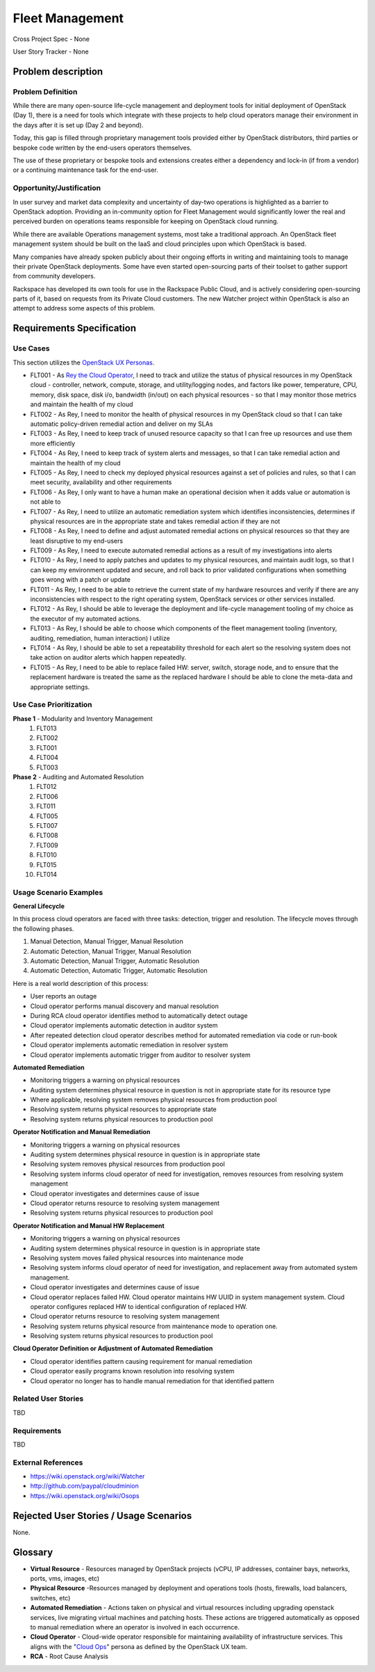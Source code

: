 Fleet Management
================
Cross Project Spec - None

User Story Tracker - None

Problem description
-------------------

Problem Definition
++++++++++++++++++
While there are many open-source life-cycle management and deployment tools
for initial deployment of OpenStack (Day 1), there is a need for tools which
integrate with these projects to help cloud operators manage their environment
in the days after it is set up (Day 2 and beyond).

Today, this gap is filled through proprietary management tools provided either
by OpenStack distributors, third parties or bespoke code written by the
end-users operators themselves.

The use of these proprietary or bespoke tools and extensions creates either a
dependency and lock-in (if from a vendor) or a continuing maintenance task for
the end-user.

Opportunity/Justification
+++++++++++++++++++++++++
In user survey and market data complexity and uncertainty of day-two operations
is highlighted as a barrier to OpenStack adoption. Providing an in-community
option for Fleet Management would significantly lower the real and perceived
burden on operations teams responsible for keeping on OpenStack cloud running.

While there are available Operations management systems, most take a
traditional approach. An OpenStack fleet management system should be built on
the IaaS and cloud principles upon which OpenStack is based.

Many companies have already spoken publicly about their ongoing efforts in
writing and maintaining tools to manage their private OpenStack deployments.
Some have even started open-sourcing parts of their toolset to gather support
from community developers.

Rackspace has developed its own tools for use in the Rackspace Public Cloud,
and is actively considering open-sourcing parts of it, based on requests from
its Private Cloud customers. The new Watcher project within OpenStack is also
an attempt to address some aspects of this problem.

Requirements Specification
--------------------------

Use Cases
+++++++++
This section utilizes the `OpenStack UX Personas`_.

* FLT001 - As `Rey the Cloud Operator`_, I need to track and utilize the status of
  physical resources in my OpenStack cloud - controller, network, compute,
  storage, and utility/logging nodes, and factors like power, temperature, CPU,
  memory, disk space, disk i/o, bandwidth (in/out) on each physical resources
  - so that I may monitor those metrics and maintain the health of my cloud

* FLT002 - As Rey, I need to monitor the health of physical
  resources in my OpenStack cloud so that I can take automatic policy-driven
  remedial action and deliver on my SLAs

* FLT003 - As Rey, I need to keep track of unused resource
  capacity so that I can free up resources and use them more efficiently

* FLT004 - As Rey, I need to keep track of system alerts and
  messages, so that I can take remedial action and maintain the health of my
  cloud

* FLT005 - As Rey, I need to check my deployed physical resources
  against a set of policies and rules, so that I can meet security,
  availability and other requirements

* FLT006 - As Rey, I only want to have a human make an operational
  decision when it adds value or automation is not able to

* FLT007 - As Rey, I need to utilize an automatic remediation
  system which identifies inconsistencies, determines if physical resources are
  in the appropriate state and takes remedial action if they are not

* FLT008 - As Rey, I need to define and adjust automated remedial
  actions on physical resources so that they are least disruptive to my end-users

* FLT009 - As Rey, I need to execute automated remedial actions as
  a result of my investigations into alerts

* FLT010 - As Rey, I need to apply patches and updates to my
  physical resources, and maintain audit logs, so that I can keep my
  environment updated and secure, and roll back to prior validated
  configurations when something goes wrong with a patch or update

* FLT011 - As Rey, I need to be able to retrieve the current state
  of my hardware resources and verify if there are any inconsistencies with
  respect to the right operating system, OpenStack services or other services
  installed.

* FLT012 - As Rey, I should be able to leverage the deployment and
  life-cycle management tooling of my choice as the executor of my automated
  actions.

* FLT013 - As Rey, I should be able to choose which components of
  the fleet management tooling (inventory, auditing, remediation, human
  interaction) I utilize

* FLT014 - As Rey, I should be able to set a repeatability
  threshold for each alert so the resolving system does not take action on
  auditor alerts which happen repeatedly.

* FLT015 - As Rey, I need to be able to replace failed HW: server,
  switch, storage node, and to ensure that the replacement hardware is treated
  the same as the replaced hardware I should be able to clone the meta-data and
  appropriate settings.

.. _OpenStack UX Personas: http://docs.openstack.org/contributor-guide/ux-ui-guidelines/ux-personas.html
.. _Rey the Cloud Operator: http://docs.openstack.org/contributor-guide/ux-ui-guidelines/ux-personas/cloud-ops.html#cloud-ops

Use Case Prioritization
+++++++++++++++++++++++
**Phase 1** - Modularity and Inventory Management
 #. FLT013
 #. FLT002
 #. FLT001
 #. FLT004
 #. FLT003
**Phase 2** - Auditing and Automated Resolution
 #. FLT012
 #. FLT006
 #. FLT011
 #. FLT005
 #. FLT007
 #. FLT008
 #. FLT009
 #. FLT010
 #. FLT015
 #. FLT014

Usage Scenario Examples
+++++++++++++++++++++++
**General Lifecycle**

In this process cloud operators are faced with three tasks: detection, trigger
and resolution. The lifecycle moves through the following phases.

#. Manual Detection, Manual Trigger, Manual Resolution
#. Automatic Detection, Manual Trigger, Manual Resolution
#. Automatic Detection, Manual Trigger, Automatic Resolution
#. Automatic Detection, Automatic Trigger, Automatic Resolution

Here is a real world description of this process:

* User reports an outage
* Cloud operator performs manual discovery and manual resolution
* During RCA cloud operator identifies method to automatically detect outage
* Cloud operator implements automatic detection in auditor system
* After repeated detection cloud operator describes method for automated
  remediation via code or run-book
* Cloud operator implements automatic remediation in resolver system
* Cloud operator implements automatic trigger from auditor to resolver system

**Automated Remediation**

* Monitoring triggers a warning on physical resources
* Auditing system determines physical resource in question is not in
  appropriate state for its resource type
* Where applicable, resolving system removes physical resources from production
  pool
* Resolving system returns physical resources to appropriate state
* Resolving system returns physical resources to production pool

**Operator Notification and Manual Remediation**

* Monitoring triggers a warning on physical resources
* Auditing system determines physical resource in question is in appropriate
  state
* Resolving system removes physical resources from production pool
* Resolving system informs cloud operator of need for investigation, removes
  resources from resolving system management
* Cloud operator investigates and determines cause of issue
* Cloud operator returns resource to resolving system management
* Resolving system returns physical resources to production pool

**Operator Notification and Manual HW Replacement**

* Monitoring triggers a warning on physical resources
* Auditing system determines physical resource in question is in appropriate
  state
* Resolving system moves failed physical resources into maintenance mode
* Resolving system informs cloud operator of need for investigation, and
  replacement away from automated system management.
* Cloud operator investigates and determines cause of issue
* Cloud operator replaces failed HW. Cloud operator maintains HW UUID in
  system management system. Cloud operator configures replaced HW to
  identical configuration of replaced HW.
* Cloud operator returns resource to resolving system management
* Resolving system returns physical resource from maintenance mode to
  operation one.
* Resolving system returns physical resources to production pool

**Cloud Operator Definition or Adjustment of Automated Remediation**

* Cloud operator identifies pattern causing requirement for manual remediation
* Cloud operator easily programs known resolution into resolving system
* Cloud operator no longer has to handle manual remediation for that identified
  pattern

Related User Stories
++++++++++++++++++++
TBD

Requirements
++++++++++++
TBD

External References
+++++++++++++++++++
* `<https://wiki.openstack.org/wiki/Watcher>`_

* `<http://github.com/paypal/cloudminion>`_

* `<https://wiki.openstack.org/wiki/Osops>`_

Rejected User Stories / Usage Scenarios
---------------------------------------
None.

Glossary
--------
* **Virtual Resource** - Resources managed by OpenStack projects (vCPU,
  IP addresses, container bays, networks, ports, vms, images, etc)

* **Physical Resource** -Resources managed by deployment and operations tools
  (hosts, firewalls, load balancers, switches, etc)

* **Automated Remediation** - Actions taken on physical and virtual resources
  including upgrading openstack services, live migrating virtual machines and
  patching hosts. These actions are triggered automatically as opposed to
  manual remediation where an operator is involved in each occurrence.

* **Cloud Operator** - Cloud-wide operator responsible for maintaining
  availability of infrastructure services. This aligns with the "`Cloud Ops <https://wiki.openstack.org/wiki/OpenStack_Personas_2015_Cloud_Ops>`_"
  persona as defined by the OpenStack UX team.

* **RCA** - Root Cause Analysis
